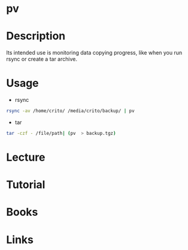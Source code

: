 #+TAGS: progress_monitoring


* pv
* Description
Its intended use is monitoring data copying progress, like when you run rsync or create a tar archive.

* Usage
- rsync
#+BEGIN_SRC sh
rsync -av /home/crito/ /media/crito/backup/ | pv
#+END_SRC

- tar
#+BEGIN_SRC sh
tar -czf - /file/path| (pv  > backup.tgz)
#+END_SRC

* Lecture
* Tutorial
* Books
* Links
